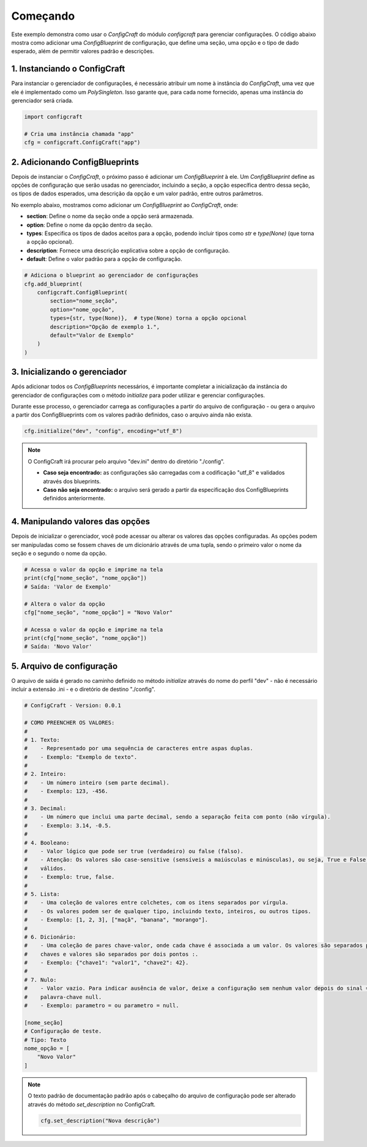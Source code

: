 Começando
=========

Este exemplo demonstra como usar o *ConfigCraft* do módulo *configcraft* para 
gerenciar configurações. O código abaixo mostra como adicionar uma 
*ConfigBlueprint* de configuração, que define uma seção, uma opção e o tipo de 
dado esperado, além de permitir valores padrão e descrições.

1. Instanciando o ConfigCraft
~~~~~~~~~~~~~~~~~~~~~~~~~~~~~~~

Para instanciar o gerenciador de configurações, é necessário atribuir um nome à 
instância do *ConfigCraft*, uma vez que ele é implementado como um 
*PolySingleton*. Isso garante que, para cada nome fornecido, apenas uma 
instância do gerenciador será criada.

.. code-block:: python
    
    import configcraft

    # Cria uma instância chamada "app"
    cfg = configcraft.ConfigCraft("app")

2. Adicionando ConfigBlueprints
~~~~~~~~~~~~~~~~~~~~~~~~~~~~~~~

Depois de instanciar o *ConfigCraft*, o próximo passo é adicionar um 
*ConfigBlueprint* à ele. Um *ConfigBlueprint* define as opções de configuração 
que serão usadas no gerenciador, incluindo a seção, a opção específica dentro 
dessa seção, os tipos de dados esperados, uma descrição da opção e um valor 
padrão, entre outros parâmetros.

No exemplo abaixo, mostramos como adicionar um *ConfigBlueprint* ao 
*ConfigCraft*, onde:

- **section**: Define o nome da seção onde a opção será armazenada.
- **option**: Define o nome da opção dentro da seção.
- **types**: Especifica os tipos de dados aceitos para a opção, podendo incluir tipos como `str` e `type(None)` (que torna a opção opcional).
- **description**: Fornece uma descrição explicativa sobre a opção de configuração.
- **default**: Define o valor padrão para a opção de configuração.

.. code-block:: python

    # Adiciona o blueprint ao gerenciador de configurações
    cfg.add_blueprint(
        configcraft.ConfigBlueprint(
            section="nome_seção",
            option="nome_opção",
            types={str, type(None)},  # type(None) torna a opção opcional
            description="Opção de exemplo 1.",
            default="Valor de Exemplo"
        )
    )


3. Inicializando o gerenciador
~~~~~~~~~~~~~~~~~~~~~~~~~~~~~~

Após adicionar todos os *ConfigBlueprints* necessários, é importante completar 
a inicialização da instância do gerenciador de configurações com o método 
*ìnitialize* para poder utilizar e gerenciar configurações. 

Durante esse processo, o gerenciador carrega as configurações a partir do 
arquivo de configuração - ou gera o arquivo a partir dos ConfigBlueprints com 
os valores padrão definidos, caso o arquivo ainda não exista. 

.. code-block:: python

    cfg.initialize("dev", "config", encoding="utf_8")

.. note::
    O ConfigCraft irá procurar pelo arquivo "dev.ini" dentro do diretório 
    "./config".

    - **Caso seja encontrado:** as configurações são carregadas com a codificação "utf_8" e validados através dos blueprints.
    - **Caso não seja encontrado:** o arquivo será gerado a partir da especificação dos ConfigBlueprints definidos anteriormente.

4. Manipulando valores das opções
~~~~~~~~~~~~~~~~~~~~~~~~~~~~~~~~~

Depois de inicializar o gerenciador, você pode acessar ou alterar os valores 
das opções configuradas. As opções podem ser manipuladas como se fossem chaves 
de um dicionário através de uma tupla, sendo o primeiro valor o nome da seção e
o segundo o nome da opção.

.. code-block:: python

    # Acessa o valor da opção e imprime na tela
    print(cfg["nome_seção", "nome_opção"]) 
    # Saída: 'Valor de Exemplo'

    # Altera o valor da opção
    cfg["nome_seção", "nome_opção"] = "Novo Valor"

    # Acessa o valor da opção e imprime na tela
    print(cfg["nome_seção", "nome_opção"]) 
    # Saída: 'Novo Valor'

5. Arquivo de configuração 
~~~~~~~~~~~~~~~~~~~~~~~~~~

O arquivo de saída é gerado no caminho definido no método *initialize* através
do nome do perfil "dev" - não é necessário incluir a extensão .ini - e o 
diretório de destino "./config".

.. code-block:: ini
    
    # ConfigCraft - Version: 0.0.1

    # COMO PREENCHER OS VALORES:
    # 
    # 1. Texto: 
    #    - Representado por uma sequência de caracteres entre aspas duplas.
    #    - Exemplo: "Exemplo de texto".
    #    
    # 2. Inteiro: 
    #    - Um número inteiro (sem parte decimal).
    #    - Exemplo: 123, -456.
    #    
    # 3. Decimal: 
    #    - Um número que inclui uma parte decimal, sendo a separação feita com ponto (não vírgula).
    #    - Exemplo: 3.14, -0.5.
    #    
    # 4. Booleano: 
    #    - Valor lógico que pode ser true (verdadeiro) ou false (falso).
    #    - Atenção: Os valores são case-sensitive (sensíveis a maiúsculas e minúsculas), ou seja, True e False não são 
    #    válidos.
    #    - Exemplo: true, false.
    #    
    # 5. Lista: 
    #    - Uma coleção de valores entre colchetes, com os itens separados por vírgula.
    #    - Os valores podem ser de qualquer tipo, incluindo texto, inteiros, ou outros tipos.
    #    - Exemplo: [1, 2, 3], ["maçã", "banana", "morango"].
    #    
    # 6. Dicionário: 
    #    - Uma coleção de pares chave-valor, onde cada chave é associada a um valor. Os valores são separados por vírgula e as 
    #    chaves e valores são separados por dois pontos :.
    #    - Exemplo: {"chave1": "valor1", "chave2": 42}.
    #    
    # 7. Nulo: 
    #    - Valor vazio. Para indicar ausência de valor, deixe a configuração sem nenhum valor depois do sinal = ou use a 
    #    palavra-chave null.
    #    - Exemplo: parametro = ou parametro = null.

    [nome_seção]
    # Configuração de teste.
    # Tipo: Texto
    nome_opção = [
        "Novo Valor"
    ]

.. note::

    O texto padrão de documentação padrão após o cabeçalho do arquivo de 
    configuração pode ser alterado através do método *set_description* no 
    ConfigCraft.

    .. code-block:: python

        cfg.set_description("Nova descrição")
